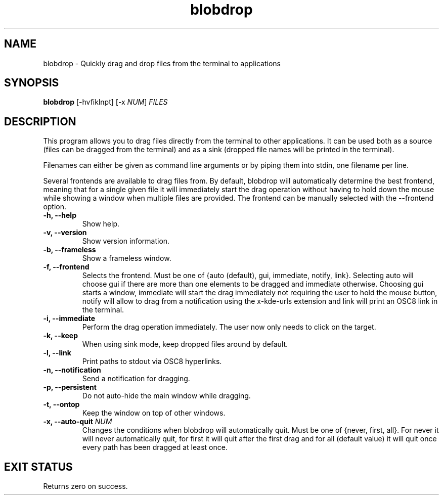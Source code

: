 .TH "blobdrop" 1 "07 July 2022" "" "blobdrop Documentation"

.SH NAME
blobdrop \- Quickly drag and drop files from the terminal to applications

.SH SYNOPSIS
.B blobdrop
[\-hvfiklnpt]
[\-x \fINUM\fP]
.I FILES

.SH DESCRIPTION

.P
This program allows you to drag files directly from the terminal to other applications.
It can be used both as a source (files can be dragged from the terminal) and as a sink (dropped file names will be printed in the terminal).

Filenames can either be given as command line arguments or by piping them into stdin, one filename per line.

Several frontends are available to drag files from. By default, blobdrop will automatically determine the best frontend, meaning that for a single given file it will immediately start the drag operation without having to hold down the mouse while showing a window when multiple files are provided.
The frontend can be manually selected with the \-\-frontend option.

.TP
.B \-h, \-\-help
Show help.
.TP
.B \-v, \-\-version
Show version information.
.TP
.B \-b, \-\-frameless
Show a frameless window.
.TP
.B \-f, \-\-frontend
Selects the frontend. Must be one of {auto (default), gui, immediate, notify, link}. Selecting auto will choose gui if there are more than one elements to be dragged and immediate otherwise. Choosing gui starts a window, immediate will start the drag immediately not requiring the user to hold the mouse button, notify will allow to drag from a notification using the x-kde-urls extension and link will print an OSC8 link in the terminal.
.TP
.B \-i, \-\-immediate
Perform the drag operation immediately. The user now only needs to click on the target.
.TP
.B \-k, \-\-keep
When using sink mode, keep dropped files around by default.
.TP
.B \-l, \-\-link
Print paths to stdout via OSC8 hyperlinks.
.TP
.B \-n, \-\-notification
Send a notification for dragging.
.TP
.B \-p, \-\-persistent
Do not auto-hide the main window while dragging.
.TP
.B \-t, \-\-ontop
Keep the window on top of other windows.
.TP
.B \-x, \-\-auto-quit \fINUM
Changes the conditions when blobdrop will automatically quit. Must be one of {never, first, all}. For never it will never automatically quit, for first it will quit after the first drag and for all (default value) it will quit once every path has been dragged at least once.

.SH EXIT STATUS
Returns zero on success.
